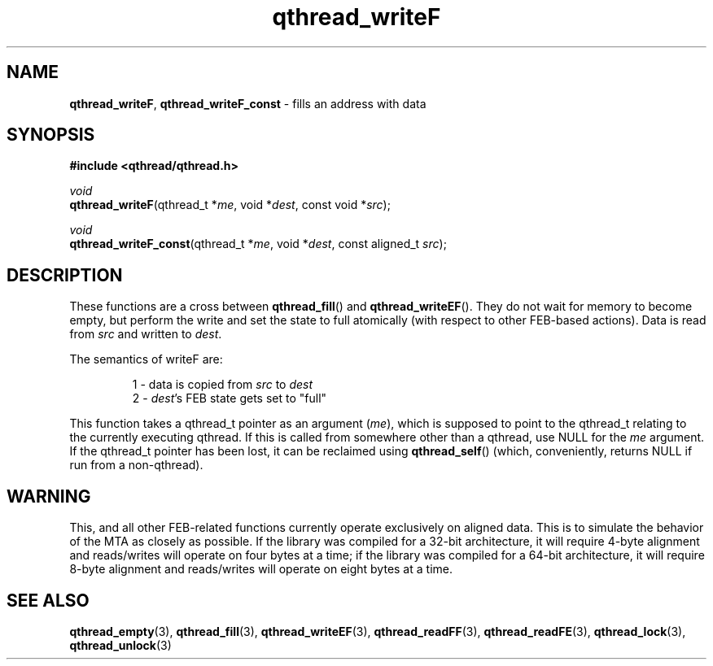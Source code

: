 .TH qthread_writeF 3 "NOVEMBER 2006" libqthread "libqthread"
.SH NAME
\fBqthread_writeF\fR, \fBqthread_writeF_const\fR \- fills an address with data
.SH SYNOPSIS
.B #include <qthread/qthread.h>

.I void
.br
\fBqthread_writeF\fR(qthread_t *\fIme\fR, void *\fIdest\fR, const void *\fIsrc\fR);
.PP
.I void
.br
\fBqthread_writeF_const\fR(qthread_t *\fIme\fR, void *\fIdest\fR, const aligned_t \fIsrc\fR);
.SH DESCRIPTION
These functions are a cross between \fBqthread_fill\fR() and
\fBqthread_writeEF\fR(). They do not wait for memory to become empty, but
perform the write and set the state to full atomically (with respect to other
FEB-based actions). Data is read from \fIsrc\fR and written to \fIdest\fR.
.PP
The semantics of writeF are:
.RS
.PP
1 - data is copied from \fIsrc\fR to \fIdest\fR
.br
2 - \fIdest\fR's FEB state gets set to "full"
.RE
.PP
This function takes a qthread_t pointer as an argument (\fIme\fR), which is
supposed to point to the qthread_t relating to the currently executing qthread.
If this is called from somewhere other than a qthread, use NULL for the
\fIme\fR argument. If the qthread_t pointer has been lost, it can be reclaimed
using \fBqthread_self\fR() (which, conveniently, returns NULL if run from a
non-qthread).
.SH WARNING
This, and all other FEB-related functions currently operate exclusively on
aligned data. This is to simulate the behavior of the MTA as closely as
possible. If the library was compiled for a 32-bit architecture, it will
require 4-byte alignment and reads/writes will operate on four bytes at a time;
if the library was compiled for a 64-bit architecture, it will require 8-byte
alignment and reads/writes will operate on eight bytes at a time.
.SH "SEE ALSO"
.BR qthread_empty (3),
.BR qthread_fill (3),
.BR qthread_writeEF (3),
.BR qthread_readFF (3),
.BR qthread_readFE (3),
.BR qthread_lock (3),
.BR qthread_unlock (3)
